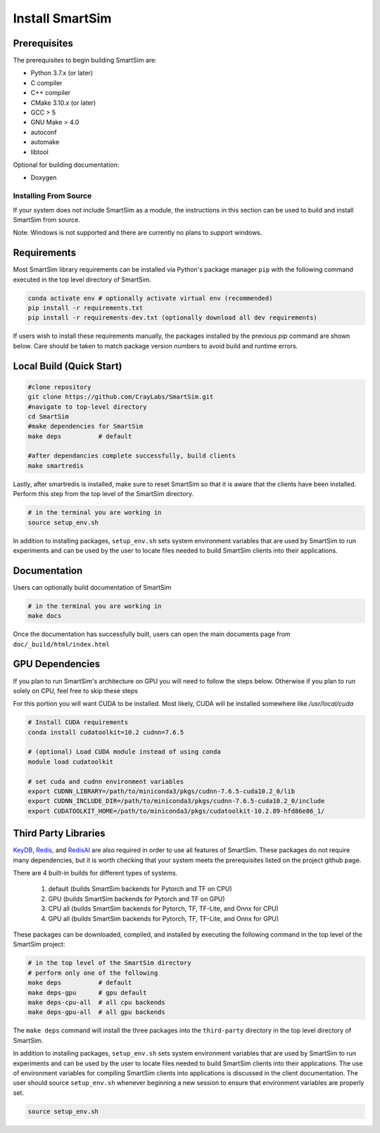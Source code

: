 ****************
Install SmartSim
****************

Prerequisites
-------------
The prerequisites to begin building SmartSim are:

- Python 3.7.x (or later)
- C compiler
- C++ compiler
- CMake 3.10.x (or later)
- GCC > 5
- GNU Make > 4.0
- autoconf
- automake
- libtool

Optional for building documentation:

- Doxygen


Installing From Source
======================

If your system does not include SmartSim
as a module, the instructions in this section
can be used to build and install SmartSim from source.

Note: Windows is not supported and there are currently
no plans to support windows.


Requirements
----------------

Most SmartSim library requirements can be installed via Python's
package manager ``pip`` with the following command executed in the
top level directory of SmartSim.

.. code-block:: bash

  conda activate env # optionally activate virtual env (recommended)
  pip install -r requirements.txt
  pip install -r requirements-dev.txt (optionally download all dev requirements)

If users wish to install these requirements manually, the packages
installed by the previous *pip* command are shown below.  Care
should be taken to match package version numbers to avoid build
and runtime errors.


Local Build (Quick Start)
-------------------------
.. code-block:: bash

  #clone repository
  git clone https://github.com/CrayLabs/SmartSim.git
  #navigate to top-level directory
  cd SmartSim
  #make dependencies for SmartSim
  make deps          # default

  #after dependancies complete successfully, build clients
  make smartredis

Lastly, after smartredis is installed, make sure to reset SmartSim
so that it is aware that the clients have been installed.
Perform this step from the top level of the SmartSim
directory.

.. code-block:: bash

  # in the terminal you are working in
  source setup_env.sh

In addition to installing packages, ``setup_env.sh`` sets
system environment variables that are used by SmartSim
to run experiments and can be used by the user to
locate files needed to  build SmartSim clients into their
applications.


Documentation
-------------

Users can optionally build documentation of SmartSim

.. code-block:: bash

  # in the terminal you are working in
  make docs

Once the documentation has successfully built, users can open the
main documents page from ``doc/_build/html/index.html``





GPU Dependencies
----------------

If you plan to run SmartSim's architecture on GPU you will need
to follow the steps below. Otherwise if you plan to run solely
on CPU, feel free to skip these steps

For this portion you will want CUDA to be installed. Most likely,
CUDA will be installed somewhere like `/usr/local/cuda`

.. code-block:: bash

  # Install CUDA requirements
  conda install cudatoolkit=10.2 cudnn=7.6.5

  # (optional) Load CUDA module instead of using conda
  module load cudatoolkit

  # set cuda and cudnn environment variables
  export CUDNN_LIBRARY=/path/to/miniconda3/pkgs/cudnn-7.6.5-cuda10.2_0/lib
  export CUDNN_INCLUDE_DIR=/path/to/miniconda3/pkgs/cudnn-7.6.5-cuda10.2_0/include
  export CUDATOOLKIT_HOME=/path/to/miniconda3/pkgs/cudatoolkit-10.2.89-hfd86e86_1/


Third Party Libraries
---------------------

KeyDB_, `Redis`_, and RedisAI_ are also required
in order to use all features of SmartSim. These packages
do not require many dependencies, but it is worth checking that
your system meets the prerequisites listed on the project
github page.

There are 4 built-in builds for different types of systems.

	1. default (builds SmartSim backends for Pytorch and TF on CPU)
	2. GPU     (builds SmartSim backends for Pytorch and TF on GPU)
	3. CPU all (builds SmartSim backends for Pytorch, TF, TF-Lite, and Onnx for CPU)
	4. GPU all (builds SmartSim backends for Pytorch, TF, TF-Lite, and Onnx for GPU)

.. _KeyDB: https://github.com/JohnSully/KeyDB
.. _Redis: https://github.com/redis/redis
.. _RedisAI: https://github.com/RedisAI/RedisAI

These packages can be downloaded, compiled, and installed
by executing the following command in the top level of the SmartSim project:


.. code-block:: bash

  # in the top level of the SmartSim directory
  # perform only one of the following
  make deps          # default
  make deps-gpu      # gpu default
  make deps-cpu-all  # all cpu backends
  make deps-gpu-all  # all gpu backends


The ``make deps`` command will install the three packages into
the ``third-party`` directory in the top level directory of
SmartSim.

In addition to installing packages, ``setup_env.sh`` sets
system environment variables that are used by SmartSim
to run experiments and can be used by the user to
locate files needed to  build SmartSim clients into their
applications.  The use of environment variables for compiling
SmartSim clients into applications is discussed in the client
documentation. The user should source ``setup_env.sh`` whenever
beginning a new session to ensure that environment
variables are properly set.

.. code-block:: bash

  source setup_env.sh


